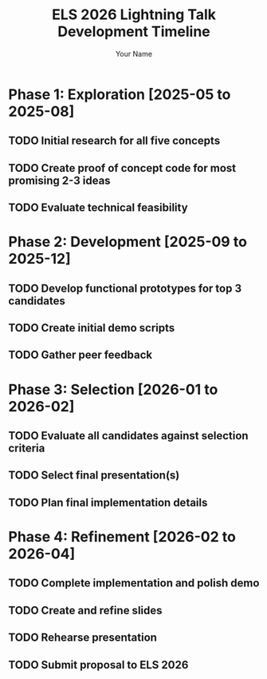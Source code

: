 #+TITLE: ELS 2026 Lightning Talk Development Timeline
#+AUTHOR: Your Name

* Phase 1: Exploration [2025-05 to 2025-08]
** TODO Initial research for all five concepts
** TODO Create proof of concept code for most promising 2-3 ideas
** TODO Evaluate technical feasibility

* Phase 2: Development [2025-09 to 2025-12]
** TODO Develop functional prototypes for top 3 candidates
** TODO Create initial demo scripts
** TODO Gather peer feedback

* Phase 3: Selection [2026-01 to 2026-02]
** TODO Evaluate all candidates against selection criteria
** TODO Select final presentation(s)
** TODO Plan final implementation details

* Phase 4: Refinement [2026-02 to 2026-04]
** TODO Complete implementation and polish demo
** TODO Create and refine slides
** TODO Rehearse presentation
** TODO Submit proposal to ELS 2026
